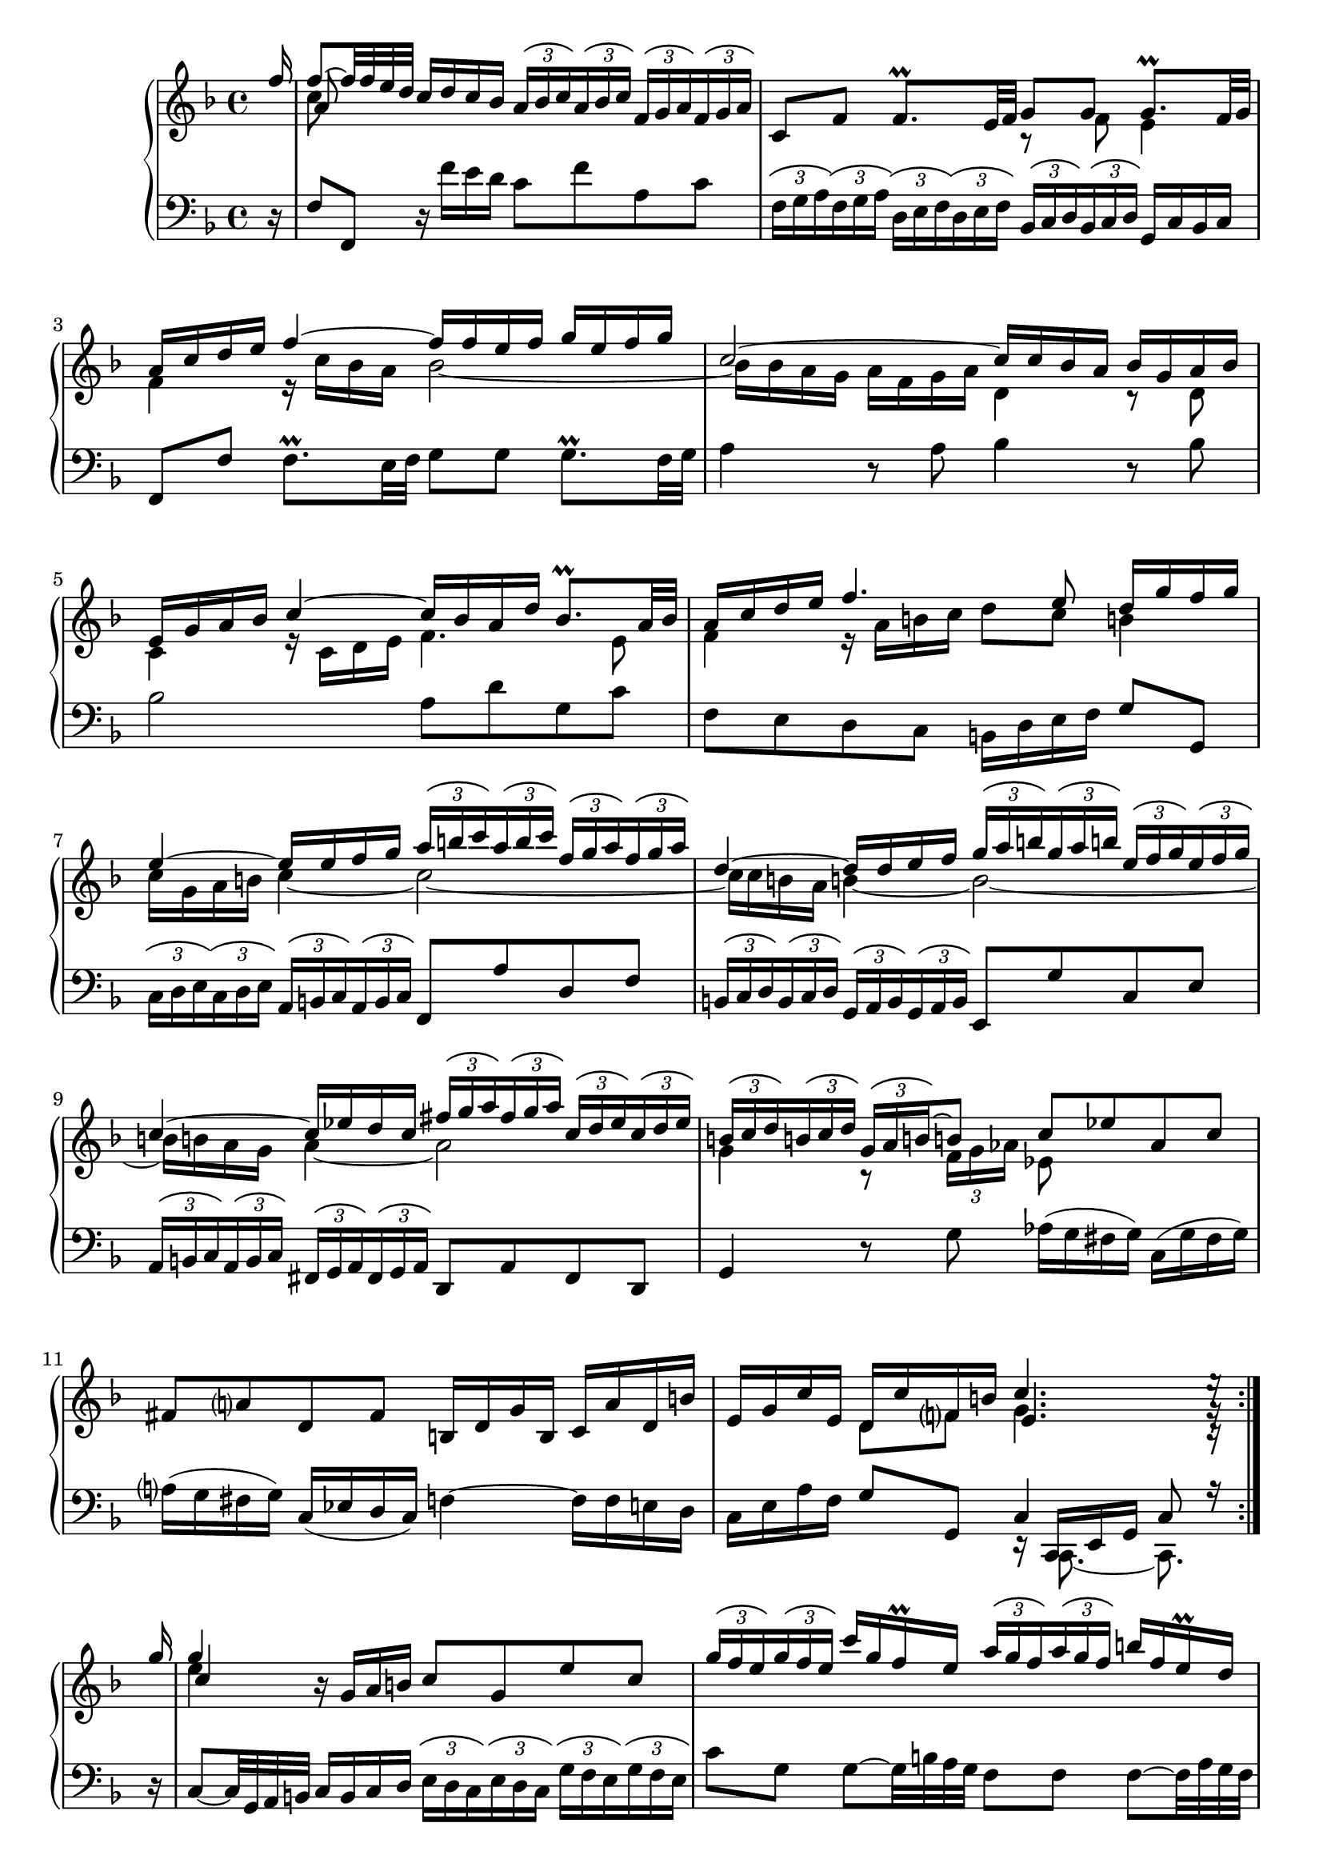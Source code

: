 \version "2.23.7"

Global = {
   \key f \major
   \time 4/4
}

Upper = \relative c'' {
  \clef treble
  \Global
  \set Score.currentBarNumber = #1  % FIXME: does not work...
  \stemUp \partial 16 f16
  | << { f8~ f32 f e d } \\ c8 \\ a >> c16 d c bes
    \tupletUp \tuplet 3/2 8 {
      \override TupletBracket.tuplet-slur = ##t
      a bes c a bes c  f, g a f g a
    }
  | c,8 f  f8.\prall e32 f
    << { g8 g } \\ { r f } >>  << { g8.\prall f32 g } \\ e4 >>
  | << { a16 c d e } \\ f,4 >>  << f'~ \\ { r16 c bes a } >>  << { f'16 f e f  g e f g } \\ bes,2~ >>
  | << c2~ \\ { bes16 bes a g  a f g a } >>  << { c16 c bes a } \\ d,4 >>  << { bes'16 g a bes } \\ { r8 d, } >>
  %5
  | << { e16 g a bes  c4~  c16 bes a d  bes8.\prall a32 bes } \\ { c,4  r16 c d e  f4. e8 } >>
  | << { a16 c d e  f4.  e8   d16 g f g } \\ { f,4  r16 a b c  d8 c  b!4 } >>
  | << { e4~  e16 e f g } \\ { c,16 g a b  c4~ } >>
    <<
    \tupletUp \tuplet 3/2 8 {
      \override TupletBracket.tuplet-slur = ##t
      a'16 b c  a b c  f, g a  f g a
    }
    \\
    c,2~
    >>
  | << { d4~  d16 d e f } \\ { c16 c b! a  b!4~ } >>
    <<
    \tupletUp \tuplet 3/2 8 {
      \override TupletBracket.tuplet-slur = ##t
      g'16 a b!  g a b!  e, f g  e f g
    }
    \\
    b,2~
    >>
  | << { c4~  c16 ees d c } \\ { b16 b a g  a4~ } >>
    <<
    \tupletUp \tuplet 3/2 8 {
      \override TupletBracket.tuplet-slur = ##t
      fis'16 g a  fis g a  c, d ees  c d ees
    }
    \\
    a,2
    >>
  %10
  | <<
    {
      \tupletUp \tuplet 3/2 8 {
        \override TupletBracket.tuplet-slur = ##t
        b!16 c d  b! c d  g, a b!~
      }
      b!8
      c ees  aes, c
    }
    \\
    {
      g4  r8
      \tupletDown \tuplet 3/2 8 {
        \override TupletBracket.tuplet-slur = ##t
	f16 g aes
      }
      ees8
    }
    >>
  | fis8 a!  d, fis  b,!16 d g b,  c a' d, b'
  | e, g c e,  << { d16 c' f, b! } \\ { d,8 f } >>  << { c'4. e16\rest } \\ { g,4. g16\rest } \\ { e4. c16\rest } >> \partial 16
    \bar ":|."
  \break

    \repeat volta 2 {
      %\bar ".|:"
      \partial 16 g''16
  |   << g4 \\ e \\ c >>  r16 g a b!  c8 g  e' c
        \tupletUp \tuplet 3/2 8 {
          \override TupletBracket.tuplet-slur = ##t
          g'16 f e g16 f e
        }
        c'16 g f\prall e
        \tupletUp \tuplet 3/2 8 {
          \override TupletBracket.tuplet-slur = ##t
          a16 g f a16 g f
        }
        b!16 f e\prall d
  %15
  |   c8 g'  g8~ g32 bes a g  f8 f  f8~  f32 a g f
  |   e16 d e f  e g fis e  fis8 d  << g4~ \\ {} >>
  |   << { g16 e f g  f a g f  e d e f  e g f e } \\ { r16 g, a bes  a c! bes a  g f g a  g bes a g } >>
  |   << { d'8. e16  cis8. d16  d8 a32 bes a bes  bes8.\prall a32 bes } \\ { f8. g16  e4  f2~ } >>
  |   << { c'16 ees d c  d bes c d  g,8~ g32 a g a  a8.\prall g32 a } \\ { f2  e!2 } >>
  %20
  |   << { bes'16 d c bes  c a bes c } \\ { ees,2 } >>
      << { f16 f32 g a g f g  a16. bes32  bes16 a32\prall bes } \\ { d,8 } >>
  |   \tupletUp \tuplet 3/2 8 {
        \override TupletBracket.tuplet-slur = ##t
        \override TupletBracket.bracket-visibility = ##t
        c'16 bes c d c d  e d e f e f  g f g
      }
      << { a8~ } \\ { a16[ c,] } \\ \stemDown f,8~ >>
      << { a'16 a g f } \\ \stemUp \override NoteColumn.force-hshift = #0.4 d4 \\ { \stemDown f,16 f bes a } >>
  | << { e'16 f e d } \\ \stemUp c8 \\ { \stemDown g16 a g f } >>  << { c'8. c16 } \\ { e,8 r } >>
    des'16 c b! c  f, c' b! c
  | d! c b! c  f, aes g f  bes des bes g  e! g c bes
  | a c f a,  << { g f' bes, e } \\ { g,8 bes } >>  << { f'4. f16\rest } \\ { c4. a16\rest } \\ { a4. d,16\rest } >>
    }

% la si do re mi fa sol
%  a b  c  d  e  f  g
}

Lower = \relative c {
  \clef bass
  \Global
  \partial 16 r16
  | f8 f,  r16 f'' e d  c8 f  a, c
  | \tupletUp \tuplet 3/2 8 {
      \override TupletBracket.tuplet-slur = ##t
      \override TupletBracket.bracket-visibility = ##t
      f,16 g a f g a
    }
    \tupletUp \tuplet 3/2 8 {
      \override TupletBracket.tuplet-slur = ##t
      d, e f d e f
    }
    \tupletUp \tuplet 3/2 8 {
      \override TupletBracket.tuplet-slur = ##t
      bes, c d bes c d
    }
    g,16 c bes c
  | f,8 f'  f8.\prall e32 f  g8 g  g8.\prall f32 g
  | a4  r8 a  bes4  r8 bes
  %5
  | bes2  a8 d  g, c
  | f, e  d c  b!16 d e f  g8 g,
  | \tupletUp \tuplet 3/2 8 {
      \override TupletBracket.tuplet-slur = ##t
      \override TupletBracket.bracket-visibility = ##t
      c16 d e c d e
    }
    \tupletUp \tuplet 3/2 8 {
      \override TupletBracket.tuplet-slur = ##t
      \override TupletBracket.bracket-visibility = ##t
      a,16 b c a b c
    }
    f,8 a'  d, f
  | \tupletUp \tuplet 3/2 8 {
      \override TupletBracket.tuplet-slur = ##t
      \override TupletBracket.bracket-visibility = ##t
      b,!16 c d b c d
    }
    \tupletUp \tuplet 3/2 8 {
      \override TupletBracket.tuplet-slur = ##t
      \override TupletBracket.bracket-visibility = ##t
      g,16 a b g a b
    }
    e,8 g'  c, e
  | \tupletUp \tuplet 3/2 8 {
      \override TupletBracket.tuplet-slur = ##t
      \override TupletBracket.bracket-visibility = ##t
      a,16 b c a b c
    }
    \tupletUp \tuplet 3/2 8 {
      \override TupletBracket.tuplet-slur = ##t
      \override TupletBracket.bracket-visibility = ##t
      fis,16 g a fis g a
    }
    d,8 a'  fis d
  %10
  | g4  r8 g'  aes16([g fis g])  c,([g' fis g])
  | a!16([g fis g])  c,([ees d c])  f!4~  f16 f e d
  | c e a f  g8 g,  << { c4  c8 r16 } \\ { r16 << { \stemUp c, e g } \\ { c,8.~ c8. } >> } >> \partial 16
    \bar ":|."
  \break

    \repeat volta 2 {
      %\bar ".|:"
      \partial 16 r16
  |   c'8~  c32 g a b!  c16 b c d
      \tupletUp \tuplet 3/2 8 {
        \override TupletBracket.tuplet-slur = ##t
        \override TupletBracket.bracket-visibility = ##t
        e16 d c e d c
      }
      \tupletUp \tuplet 3/2 8 {
        \override TupletBracket.tuplet-slur = ##t
        \override TupletBracket.bracket-visibility = ##t
        g'16 f e g f e
      }
  |   c'8 g  g8~  g32 b! a g  f8 f  f~  f32 a g f
  %15
  |   << { r16 g a b!  c4~  c16 c b! a  b4 } \\ { e,4  r16 g f e  d4  r16 g f g } >>
  |   << { r8 g  } \\ { c,4 } >>  c'4~  c16 a b! cis  b d cis b
  |   cis4  d2  cis4
  |   d8 g,  a a,  d, d'  r16 d c bes
  |   a8 a'32 bes a bes  bes8.\prall a32 bes  c8 c,  r16 c bes a
  %20
  |    g8 g'32 a g a  a8.\prall g32 a  bes8 bes,  r16 f32 g a g f g
  |   \tupletUp \tuplet 3/2 8 {
        \override TupletBracket.tuplet-slur = ##t
        \override TupletBracket.bracket-visibility = ##t
        a'16 g a bes a bes  c bes c d c d  e d e
      }
      f16 a,  bes4
  |  c4~  c16 bes a g  f8 aes  d, f
  |  b,!8 d  g, b!  e,4  r16 bes'' a! g
  |  f16 a d bes  c8 c,  << { f4  f8 r16 } \\ { r16 << { \stemUp f, a c } \\ { f,8.~ f8. } >> } >> \partial 16
    }

% la si do re mi fa sol
%  a b  c  d  e  f  g
}

\score {
  \new PianoStaff
  <<
    \accidentalStyle Score.piano-cautionary
    \new Staff = "upper" \Upper
    \new Staff = "lower" \Lower
  >>
  \header {
    subtitle = "Allemande."
  }
  \layout { }
  \midi {
    \tempo 4 = 100
  }
}
